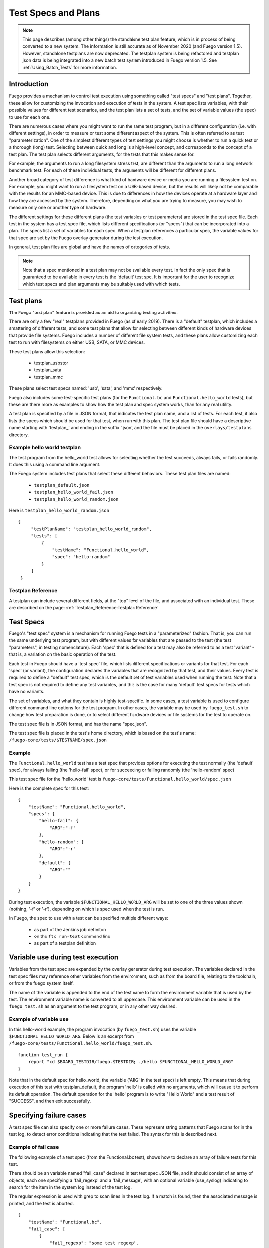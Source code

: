 ########################
Test Specs and Plans
########################

.. note::
   This page describes (among other things) the standalone test
   plan feature, which is in process of being converted to a new
   system.  The information is still accurate as of November 2020
   (and Fuego version 1.5).  However, standalone testplans are
   now deprecated.  The testplan system is being refactored and
   testplan json data is being integrated into a new batch test
   system introduced in Fuego version 1.5. See
   :ref:`Using_Batch_Tests` for more information.

================
Introduction
================

Fuego provides a mechanism to control test execution using something
called "test specs" and "test plans".  Together, these allow for
customizing the invocation and execution of tests in the system.  A
test spec lists variables, with their possible values for different
test scenarios, and the test plan lists a set of tests, and the set of
variable values (the spec) to use for each one.

There are numerous cases where you might want to run the same test
program, but in a different configuration (i.e. with different
settings), in order to measure or test some different aspect of the
system.  This is often referred to as test "parameterization".
One of the simplest different types of test settings you might
choose is whether to run a quick test or a thorough (long) test.
Selecting between quick and long is a high-level concept, and
corresponds to the concept of a test plan. The test plan selects
different arguments, for the tests that this makes sense for.

For example, the arguments to run a long filesystem stress test, are
different than the arguments to run a long network benchmark test.
For each of these individual tests, the arguments will be different
for different plans.

Another broad category of test difference is what kind of hardware
device or media you are running a filesystem test on.  For example,
you might want to run a filesystem test on a USB-based device, but the
results will likely not be comparable with the results for an
MMC-based device. This is due to differences in how the devices
operate at a hardware layer and how they are accessed by the system.
Therefore, depending on what you are trying to measure, you may wish
to measure only one or another type of hardware.

The different settings for these different plans (the test variables
or test parameters) are stored in the
test spec file.  Each test in the system has a test spec file, which
lists different specifications (or "specs") that can be incorporated
into a plan.  The specs list a set of variables for each spec.  When a
testplan references a particular spec, the variable values for that
spec are set by the Fuego overlay generator during the test execution.

In general, test plan files are global and have the names of
categories of tests.

.. note::
    Note that a spec mentioned in a test plan may not be
    available every test.  In fact the only spec that is
    guaranteed to be available in every test is the 'default'
    test spc.  It is important for the user to recognize which
    test specs and plan arguments may be suitably used with which
    tests.

===============
Test plans
===============

The Fuego  "test plan" feature is provided as an aid to organizing
testing activities.

There are only a few "real" testplans provided in Fuego (as of early
2019).  There is a "default" testplan, which includes a smattering of
different tests, and some test plans that allow for selecting between
different kinds of hardware devices that provide file systems.  Fuego
includes a number of different file system tests, and these plans
allow customizing each test to run with filesystems on either USB,
SATA, or MMC devices.

These test plans allow this selection:

 * testplan_usbstor
 * testplan_sata
 * testplan_mmc

These plans select test specs named: 'usb', 'sata', and 'mmc'
respectively.

Fuego also includes some test-specific test plans (for the
``Functional.bc`` and ``Functional.hello_world`` tests), but these are
there more as examples to show how the test plan and spec system works,
than for any real utility.

A test plan is specified by a file in JSON format, that indicates the
test plan name, and a list of tests. For each test, it also lists the
specs which should be used for that test, when run with this plan.  The
test plan file should have a descriptive name starting with 'testplan_'
and ending in the suffix '.json', and the file must be placed in the
``overlays/testplans`` directory.

Example hello world testplan
============================

The test program from the hello_world test allows for selecting
whether the test succeeds, always fails, or fails randomly.  It does
this using a command line argument.

The Fuego system includes test plans that select these different
behaviors.  These test plan files are named:

 * ``testplan_default.json``
 * ``testplan_hello_world_fail.json``
 * ``testplan_hello_world_random.json``

Here is ``testplan_hello_world_random.json``

::

  {
       "testPlanName": "testplan_hello_world_random",
       "tests": [
           {
               "testName": "Functional.hello_world",
               "spec": "hello-random"
           }
       ]
   }


Testplan Reference
========================

A testplan can include several different fields, at the "top" level of
the file, and associated with an individual test.  These are described
on the page:  :ref:`Testplan_Reference:Testplan Reference`

==============
Test Specs
==============

Fuego's "test spec" system is a mechanism for running Fuego tests
in a "parameterized" fashion.  That is, you can run the same underlying
test program, but with different values for variables that are passed
to the test (the test "parameters", in testing nomenclature).
Each 'spec' that is defined for a test may also be referred to
as a test 'variant' - that is, a variation on the basic operation
of the test.

Each test in Fuego should have a 'test spec' file, which lists
different specifications or variants for that test. For each 'spec'
(or variant), the configuration declares the variables that are
recognized by that test, and their values.  Every test is required to
define a "default" test spec, which is the default set of test
variables used when running the test.  Note that a test spec is
not required to define any test variables, and this is the case for
many 'default' test specs for tests which have no variants.

The set of variables, and what they contain is highly test-specific.
In some cases, a test variable is used to configure different command
line options for the test program.  In other cases, the variable
may be used by ``fuego_test.sh`` to change how test preparation
is done, or to select different hardware devices or file systems
for the test to operate on.

The test spec file is in JSON format, and has the name "spec.json".

The test spec file is placed in the test's home directory, which is
based on the test's name: ``/fuego-core/tests/$TESTNAME/spec.json``

Example
=============

The ``Functional.hello_world`` test has a test spec that provides
options for executing the test normally (the 'default' spec), for
always failing (the 'hello-fail' spec), or for succeeding or failing
randomly (the 'hello-random' spec)

This test spec file for the 'hello_world' test is
``fuego-core/tests/Functional.hello_world/spec.json``

Here is the complete spec for this test: ::

   {
       "testName": "Functional.hello_world",
       "specs": {
           "hello-fail": {
               "ARG":"-f"
           },
           "hello-random": {
               "ARG":"-r"
           },
           "default": {
               "ARG":""
           }
       }
   }


During test execution, the variable ``$FUNCTIONAL_HELLO_WORLD_ARG`` will be
set to one of the three values shown (nothing, '-f' or '-r'), depending
on which is spec used when the test is run.

In Fuego, the spec to use with a test can be specified multiple
different ways:

 * as part of the Jenkins job definiton
 * on the ``ftc run-test`` command line
 * as part of a testplan definition

======================================
Variable use during test execution
======================================

Variables from the test spec are expanded by the overlay generator
during test execution.  The variables declared in the test spec files
may reference other variables from the environment, such as from the
board file, relating to the toolchain, or from the fuego system
itself.

The name of the variable is appended to the end of the test name to
form the environment variable that is used by the test.  The environment
variable name is converted to all uppercase.  This environment
variable can be used in the ``fuego_test.sh`` as an argument to the
test program, or in any other way desired.

Example of variable use
=======================

In this hello-world example, the program invocation (by
``fuego_test.sh``) uses the variable ``$FUNCTIONAL_HELLO_WORLD_ARG``.
Below is an excerpt from
``/fuego-core/tests/Functional.hello_world/fuego_test.sh``.


::

   function test_run {
       report "cd $BOARD_TESTDIR/fuego.$TESTDIR; ./hello $FUNCTIONAL_HELLO_WORLD_ARG"
   }


Note that in the default spec for hello_world, the variable ('ARG' in
the test spec) is left empty.  This means that during execution of
this test with testplan_default, the program 'hello' is called with no
arguments, which will cause it to perform its default operation.  The
default operation for the 'hello' program is to write "Hello World" and
a test result of "SUCCESS", and then exit successfully.

===============================
Specifying failure cases
===============================

A test spec file can also specify one or more failure cases.  These
represent string patterns that Fuego scans for in the test log, to
detect error conditions indicating that the test failed.  The syntax
for this is described next.

Example of fail case
==========================

The following example of a test spec (from the Functional.bc test),
shows how to declare an array of failure tests for this test.

There should be an variable named "fail_case" declared in test test
spec JSON file, and it should consist of an array of objects, each one
specifying a 'fail_regexp' and a 'fail_message', with an optional
variable (use_syslog) indicating to search for the item in the system
log instead of the test log.

The regular expression is used with grep to scan lines in the test
log.  If a match is found, then the associated message is printed, and
the test is aborted.

::

   {
       "testName": "Functional.bc",
       "fail_case": [
           {
               "fail_regexp": "some test regexp",
               "fail_message": "some test message"
           },
           {
               "fail_regexp": "Bug",
               "fail_message": "Bug or Oops detected in system log",
               "use_syslog": 1
           }
           ],
       "specs":
       [
           {
               "name":"default",
               "EXPR":"3+3",
               "RESULT":"6"
           }
       ]
   }


These variables are turned into environment variables by the overlay
generator and are used with the function
:ref:`fail_check_cases <function_fail_check_cases>`  which is called during
the 'post test' phase of the test.

Note that the above items would be turned into the following
environment variables internally in the fuego system:

 * FUNCTIONAL_BC_FAIL_CASE_COUNT=2
 * FUNCTIONAL_BC_FAIL_PATTERN_0="some test regexp"
 * FUNCTIONAL_BC_FAIL_MESSAGE_0="some test message"
 * FUNCTIONAL_BC_FAIL_PATTERN_1="Bug"
 * FUNCTIONAL_BC_FAIL_MESSAGE_1="Bug or Oops detected in system log"
 * FUNCTIONAL_BC_FAIL_1_SYSLOG=true

=============================
Catalog of current plans
=============================

Fuego, as of January 2017, only has a few testplans defined.

Here is the full list:

 * testplan_default
 * testplan_mmc
 * testplan_sata
 * testplan_usbstor
 * testplan_bc_add
 * testplan_bc_mult
 * testplan_hello_world_fail
 * testplan_hello_world_random

The storage-related testplans (mmc, sata, and usbstor) allow the test
spec to configure the appropriate following variables:

 * MOUNT_BLOCKDEV
 * MOUNT_POINT
 * TIMELIMIT
 * NPROCS

Both the 'bc' and 'hello_world' testplans are example testplans to
demonstrate how the testplan system works.

The 'bc' testplans are for selecting different operations to test in
'bc'.  The 'hello_world' testplans are for selecting different results
to test in 'hello_world'
